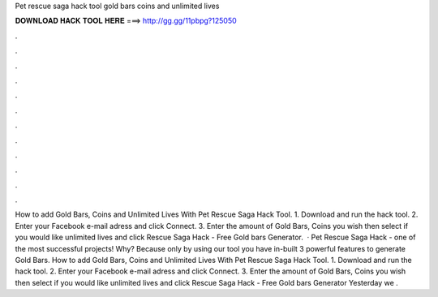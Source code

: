 Pet rescue saga hack tool gold bars coins and unlimited lives

𝐃𝐎𝐖𝐍𝐋𝐎𝐀𝐃 𝐇𝐀𝐂𝐊 𝐓𝐎𝐎𝐋 𝐇𝐄𝐑𝐄 ===> http://gg.gg/11pbpg?125050

.

.

.

.

.

.

.

.

.

.

.

.

How to add Gold Bars, Coins and Unlimited Lives With Pet Rescue Saga Hack Tool. 1. Download and run the hack tool. 2. Enter your Facebook e-mail adress and click Connect. 3. Enter the amount of Gold Bars, Coins you wish then select if you would like unlimited lives and click  Rescue Saga Hack - Free Gold bars Generator.  · Pet Rescue Saga Hack - one of the most successful projects! Why? Because only by using our tool you have in-built 3 powerful features to generate Gold Bars. How to add Gold Bars, Coins and Unlimited Lives With Pet Rescue Saga Hack Tool. 1. Download and run the hack tool. 2. Enter your Facebook e-mail adress and click Connect. 3. Enter the amount of Gold Bars, Coins you wish then select if you would like unlimited lives and click  Rescue Saga Hack - Free Gold bars Generator Yesterday we .